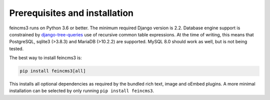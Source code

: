 Prerequisites and installation
==============================

feincms3 runs on Python 3.6 or better. The minimum
required Django version is 2.2. Database engine support is constrained
by `django-tree-queries
<https://github.com/matthiask/django-tree-queries>`_ use of recursive
common table expressions. At the time of writing, this means that
PostgreSQL, sqlite3 (>3.8.3) and MariaDB (>10.2.2) are supported. MySQL
8.0 should work as well, but is not being tested.

The best way to install feincms3 is:

.. code-block:: shell

    pip install feincms3[all]

This installs all optional dependencies as required by the bundled rich
text, image and oEmbed plugins. A more minimal installation can be
selected by only running ``pip install feincms3``.
